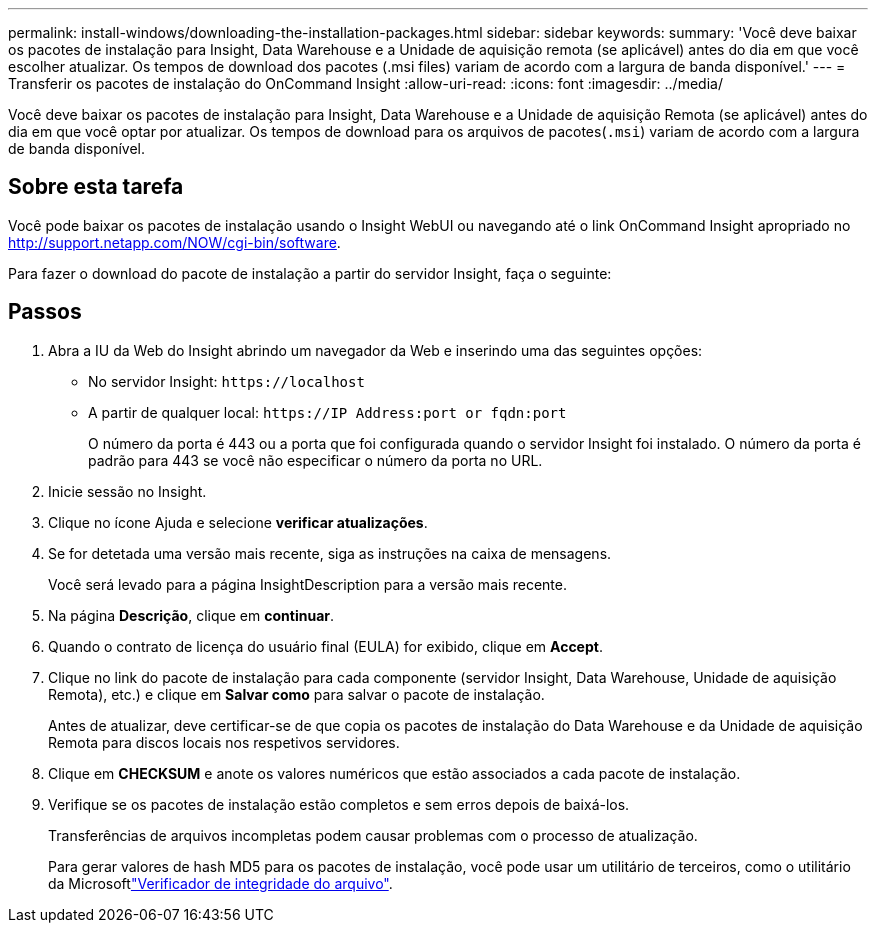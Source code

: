 ---
permalink: install-windows/downloading-the-installation-packages.html 
sidebar: sidebar 
keywords:  
summary: 'Você deve baixar os pacotes de instalação para Insight, Data Warehouse e a Unidade de aquisição remota (se aplicável) antes do dia em que você escolher atualizar. Os tempos de download dos pacotes (.msi files) variam de acordo com a largura de banda disponível.' 
---
= Transferir os pacotes de instalação do OnCommand Insight
:allow-uri-read: 
:icons: font
:imagesdir: ../media/


[role="lead"]
Você deve baixar os pacotes de instalação para Insight, Data Warehouse e a Unidade de aquisição Remota (se aplicável) antes do dia em que você optar por atualizar. Os tempos de download para os arquivos de pacotes(`.msi`) variam de acordo com a largura de banda disponível.



== Sobre esta tarefa

Você pode baixar os pacotes de instalação usando o Insight WebUI ou navegando até o link OnCommand Insight apropriado no http://support.netapp.com/NOW/cgi-bin/software[].

Para fazer o download do pacote de instalação a partir do servidor Insight, faça o seguinte:



== Passos

. Abra a IU da Web do Insight abrindo um navegador da Web e inserindo uma das seguintes opções:
+
** No servidor Insight: `+https://localhost+`
** A partir de qualquer local: `+https://IP Address:port or fqdn:port+`
+
O número da porta é 443 ou a porta que foi configurada quando o servidor Insight foi instalado. O número da porta é padrão para 443 se você não especificar o número da porta no URL.



. Inicie sessão no Insight.
. Clique no ícone Ajuda e selecione *verificar atualizações*.
. Se for detetada uma versão mais recente, siga as instruções na caixa de mensagens.
+
Você será levado para a página InsightDescription para a versão mais recente.

. Na página *Descrição*, clique em *continuar*.
. Quando o contrato de licença do usuário final (EULA) for exibido, clique em *Accept*.
. Clique no link do pacote de instalação para cada componente (servidor Insight, Data Warehouse, Unidade de aquisição Remota), etc.) e clique em *Salvar como* para salvar o pacote de instalação.
+
Antes de atualizar, deve certificar-se de que copia os pacotes de instalação do Data Warehouse e da Unidade de aquisição Remota para discos locais nos respetivos servidores.

. Clique em *CHECKSUM* e anote os valores numéricos que estão associados a cada pacote de instalação.
. Verifique se os pacotes de instalação estão completos e sem erros depois de baixá-los.
+
Transferências de arquivos incompletas podem causar problemas com o processo de atualização.

+
Para gerar valores de hash MD5 para os pacotes de instalação, você pode usar um utilitário de terceiros, como o utilitário da Microsoftlink:HTTP://SUPPORT.MICROSOFT.COM/KB/841290["Verificador de integridade do arquivo"].


